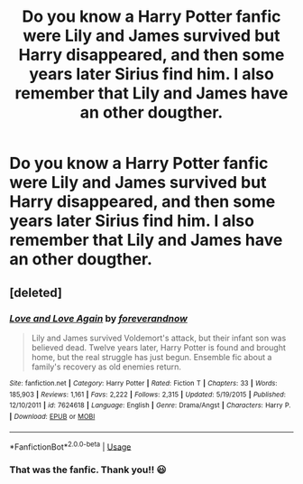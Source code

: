 #+TITLE: Do you know a Harry Potter fanfic were Lily and James survived but Harry disappeared, and then some years later Sirius find him. I also remember that Lily and James have an other dougther.

* Do you know a Harry Potter fanfic were Lily and James survived but Harry disappeared, and then some years later Sirius find him. I also remember that Lily and James have an other dougther.
:PROPERTIES:
:Author: cabrowritter
:Score: 10
:DateUnix: 1577892317.0
:DateShort: 2020-Jan-01
:FlairText: Request
:END:

** [deleted]
:PROPERTIES:
:Score: 5
:DateUnix: 1577894470.0
:DateShort: 2020-Jan-01
:END:

*** [[https://www.fanfiction.net/s/7624618/1/][*/Love and Love Again/*]] by [[https://www.fanfiction.net/u/2126353/foreverandnow][/foreverandnow/]]

#+begin_quote
  Lily and James survived Voldemort's attack, but their infant son was believed dead. Twelve years later, Harry Potter is found and brought home, but the real struggle has just begun. Ensemble fic about a family's recovery as old enemies return.
#+end_quote

^{/Site/:} ^{fanfiction.net} ^{*|*} ^{/Category/:} ^{Harry} ^{Potter} ^{*|*} ^{/Rated/:} ^{Fiction} ^{T} ^{*|*} ^{/Chapters/:} ^{33} ^{*|*} ^{/Words/:} ^{185,903} ^{*|*} ^{/Reviews/:} ^{1,161} ^{*|*} ^{/Favs/:} ^{2,222} ^{*|*} ^{/Follows/:} ^{2,315} ^{*|*} ^{/Updated/:} ^{5/19/2015} ^{*|*} ^{/Published/:} ^{12/10/2011} ^{*|*} ^{/id/:} ^{7624618} ^{*|*} ^{/Language/:} ^{English} ^{*|*} ^{/Genre/:} ^{Drama/Angst} ^{*|*} ^{/Characters/:} ^{Harry} ^{P.} ^{*|*} ^{/Download/:} ^{[[http://www.ff2ebook.com/old/ffn-bot/index.php?id=7624618&source=ff&filetype=epub][EPUB]]} ^{or} ^{[[http://www.ff2ebook.com/old/ffn-bot/index.php?id=7624618&source=ff&filetype=mobi][MOBI]]}

--------------

*FanfictionBot*^{2.0.0-beta} | [[https://github.com/tusing/reddit-ffn-bot/wiki/Usage][Usage]]
:PROPERTIES:
:Author: FanfictionBot
:Score: 2
:DateUnix: 1577894481.0
:DateShort: 2020-Jan-01
:END:


*** That was the fanfic. Thank you!! 😃
:PROPERTIES:
:Author: cabrowritter
:Score: 1
:DateUnix: 1577894767.0
:DateShort: 2020-Jan-01
:END:

